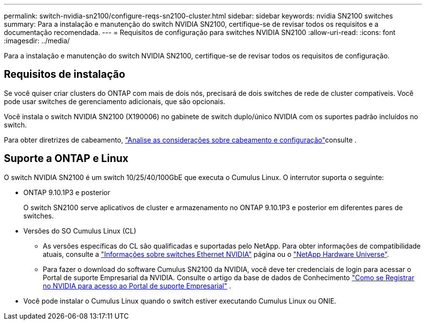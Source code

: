 ---
permalink: switch-nvidia-sn2100/configure-reqs-sn2100-cluster.html 
sidebar: sidebar 
keywords: nvidia SN2100 switches 
summary: Para a instalação e manutenção do switch NVIDIA SN2100, certifique-se de revisar todos os requisitos e a documentação recomendada. 
---
= Requisitos de configuração para switches NVIDIA SN2100
:allow-uri-read: 
:icons: font
:imagesdir: ../media/


[role="lead"]
Para a instalação e manutenção do switch NVIDIA SN2100, certifique-se de revisar todos os requisitos de configuração.



== Requisitos de instalação

Se você quiser criar clusters do ONTAP com mais de dois nós, precisará de dois switches de rede de cluster compatíveis. Você pode usar switches de gerenciamento adicionais, que são opcionais.

Você instala o switch NVIDIA SN2100 (X190006) no gabinete de switch duplo/único NVIDIA com os suportes padrão incluídos no switch.

Para obter diretrizes de cabeamento, link:cabling-considerations-sn2100-cluster.html["Analise as considerações sobre cabeamento e configuração"]consulte .



== Suporte a ONTAP e Linux

O switch NVIDIA SN2100 é um switch 10/25/40/100GbE que executa o Cumulus Linux. O interrutor suporta o seguinte:

* ONTAP 9.10.1P3 e posterior
+
O switch SN2100 serve aplicativos de cluster e armazenamento no ONTAP 9.10.1P3 e posterior em diferentes pares de switches.

* Versões do SO Cumulus Linux (CL)
+
** As versões específicas do CL são qualificadas e suportadas pelo NetApp. Para obter informações de compatibilidade atuais, consulte a link:https://mysupport.netapp.com/site/info/nvidia-cluster-switch["Informações sobre switches Ethernet NVIDIA"^] página ou o link:https://hwu.netapp.com["NetApp Hardware Universe"^].
** Para fazer o download do software Cumulus SN2100 da NVIDIA, você deve ter credenciais de login para acessar o Portal de suporte Empresarial da NVIDIA. Consulte o artigo da base de dados de Conhecimento https://kb.netapp.com/onprem/Switches/Nvidia/How_To_Register_With_NVIDIA_For_Enterprise_Support_Portal_Access["Como se Registrar no NVIDIA para acesso ao Portal de suporte Empresarial"^] .




* Você pode instalar o Cumulus Linux quando o switch estiver executando Cumulus Linux ou ONIE.

